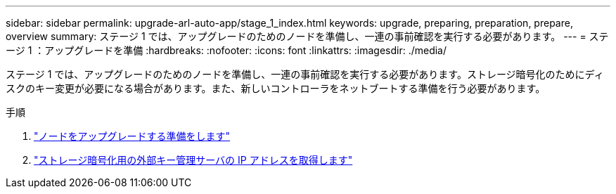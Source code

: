 ---
sidebar: sidebar 
permalink: upgrade-arl-auto-app/stage_1_index.html 
keywords: upgrade, preparing, preparation, prepare, overview 
summary: ステージ 1 では、アップグレードのためのノードを準備し、一連の事前確認を実行する必要があります。 
---
= ステージ 1 ：アップグレードを準備
:hardbreaks:
:nofooter: 
:icons: font
:linkattrs: 
:imagesdir: ./media/


[role="lead"]
ステージ 1 では、アップグレードのためのノードを準備し、一連の事前確認を実行する必要があります。ストレージ暗号化のためにディスクのキー変更が必要になる場合があります。また、新しいコントローラをネットブートする準備を行う必要があります。

.手順
. link:prepare_nodes_for_upgrade.html["ノードをアップグレードする準備をします"]
. link:get_ip_address_of_external_kms_for_storage_encryption.html["ストレージ暗号化用の外部キー管理サーバの IP アドレスを取得します"]

